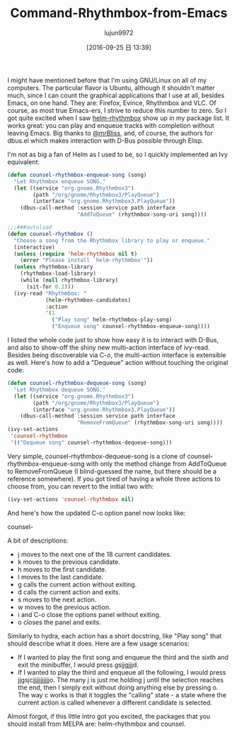 #+TITLE: Command-Rhythmbox-from-Emacs
#+URl: http://oremacs.com/2015/07/09/counsel-rhythmbox/
#+AUTHOR: lujun9972
#+CATEGORY: raw
#+DATE: [2016-09-25 日 13:39]
#+OPTIONS: ^:{}

I might have mentioned before that I'm using GNU/Linux on all of my computers. The particular flavor is
Ubuntu, although it shouldn't matter much, since I can count the graphical applications that I use at all,
besides Emacs, on one hand. They are: Firefox, Evince, Rhythmbox and VLC. Of course, as most true Emacs-ers, I
strive to reduce this number to zero. So I got quite excited when I saw [[https://github.com/mrBliss/helm-rhythmbox][helm-rhythmbox]] show up in my package
list. It works great: you can play and enqueue tracks with completion without leaving Emacs. Big thanks to 
[[https://github.com/mrBliss][@mrBliss]], and, of course, the authors for dbus.el which makes interaction with D-Bus possible through Elisp.

I'm not as big a fan of Helm as I used to be, so I quickly implemented an Ivy equivalent:

#+BEGIN_SRC emacs-lisp
  (defun counsel-rhythmbox-enqueue-song (song)
    "Let Rhythmbox enqueue SONG."
    (let ((service "org.gnome.Rhythmbox3")
          (path "/org/gnome/Rhythmbox3/PlayQueue")
          (interface "org.gnome.Rhythmbox3.PlayQueue"))
      (dbus-call-method :session service path interface
                        "AddToQueue" (rhythmbox-song-uri song))))

  ;;;###autoload
  (defun counsel-rhythmbox ()
    "Choose a song from the Rhythmbox library to play or enqueue."
    (interactive)
    (unless (require 'helm-rhythmbox nil t)
      (error "Please install `helm-rhythmbox'"))
    (unless rhythmbox-library
      (rhythmbox-load-library)
      (while (null rhythmbox-library)
        (sit-for 0.1)))
    (ivy-read "Rhythmbox: "
              (helm-rhythmbox-candidates)
              :action
              '(1
                ("Play song" helm-rhythmbox-play-song)
                ("Enqueue song" counsel-rhythmbox-enqueue-song))))
#+END_SRC

I listed the whole code just to show how easy it is to interact with D-Bus, and also to show-off the shiny new
multi-action interface of ivy-read. Besides being discoverable via C-o, the multi-action interface is
extensible as well. Here's how to add a "Dequeue" action without touching the original code:

#+BEGIN_SRC emacs-lisp
  (defun counsel-rhythmbox-dequeue-song (song)
    "Let Rhythmbox dequeue SONG."
    (let ((service "org.gnome.Rhythmbox3")
          (path "/org/gnome/Rhythmbox3/PlayQueue")
          (interface "org.gnome.Rhythmbox3.PlayQueue"))
      (dbus-call-method :session service path interface
                        "RemoveFromQueue" (rhythmbox-song-uri song))))
  (ivy-set-actions
   'counsel-rhythmbox
   '(("Dequeue song" counsel-rhythmbox-dequeue-song)))
#+END_SRC

Very simple, counsel-rhythmbox-dequeue-song is a clone of counsel-rhythmbox-enqueue-song with only the method
change from AddToQueue to RemoveFromQueue (I blind-guessed the name, but there should be a reference
somewhere). If you got tired of having a whole three actions to choose from, you can revert to the initial two
with:

#+BEGIN_SRC emacs-lisp
  (ivy-set-actions 'counsel-rhythmbox nil)
#+END_SRC

And here's how the updated C-o option panel now looks like:

counsel-

A bit of descriptions:

 + j moves to the next one of the 18 current candidates.
 + k moves to the previous candidate.
 + h moves to the first candidate.
 + l moves to the last candidate.
 + g calls the current action without exiting.
 + d calls the current action and exits.
 + s moves to the next action.
 + w moves to the previous action.
 + i and C-o close the options panel without exiting.
 + o closes the panel and exits.

Similarly to hydra, each action has a short docstring, like "Play song" that should describe what it does.
Here are a few usage scenarios:

 + If I wanted to play the first song and enqueue the third and the sixth and exit the minibuffer, I would
    press gsjjgjjjd.
 + If I wanted to play the third and enqueue all the following, I would press jjgsjcjjjjjjjjjjjo. The many j
    is just me holding j until the selection reaches the end, then I simply exit without doing anything else
    by pressing o. The way c works is that it toggles the "calling" state - a state where the current action
    is called whenever a different candidate is selected.

Almost forgot, if this little intro got you excited, the packages that you should install from MELPA are:
helm-rhythmbox and counsel.
